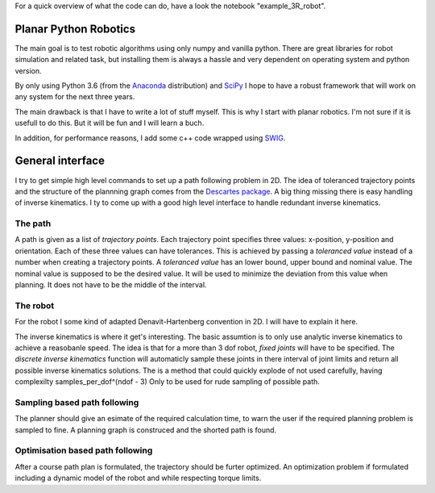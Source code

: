 For a quick overview of what the code can do, have a look the notebook "example_3R_robot".

Planar Python Robotics
======================
The main goal is to test robotic algorithms using only numpy and vanilla python. There are great libraries for robot simulation and related task, but installing them is always a hassle and very dependent on operating system and python version.

By only using Python 3.6 (from the Anaconda_ distribution) and SciPy_ I hope to have a robust framework that will work on any system for the next three years.

The main drawback is that I have to write a lot of stuff myself. This is why I start with planar robotics. I'm not sure if it is usefull to do this. But it will be fun and I will learn a buch.

In addition, for performance reasons, I add some c++ code wrapped using SWIG_.

General interface
=================
I try to get simple high level commands to set up a path following problem in 2D. The idea of toleranced trajectory points and the structure of the plannning graph comes from the `Descartes package`_. A big thing missing there is easy handling of inverse kinematics. I ty to come up with a good high level interface to handle redundant inverse kinematics.

The path
--------
A path is given as a list of *trajectory points*. Each trajectory point specifies three values: x-position, y-position and orientation. Each of these three values can have tolerances. This is achieved by passing a *toleranced value* instead of a number when creating a trajectory points.
A *toleranced value* has an lower bound, upper bound and nominal value. The nominal value is supposed to be the desired value. It will be used to minimize the deviation from this value when planning. It does not have to be the middle of the interval.

The robot
---------
For the robot I some kind of adapted Denavit-Hartenberg convention in 2D. I will have to explain it here.

The inverse kinematics is where it get's interesting. The basic assumtion is to only use analytic inverse kinematics to achieve a reasobanle speed. The idea is that for a more than 3 dof robot, *fixed joints* will have to be specified. The *discrete inverse kinematics* function will automaticly sample these joints in there interval of joint limits and return all possible inverse kinematics solutions. The is a method that could quickly explode of not used carefully, having complexilty samples_per_dof^(ndof - 3) Only to be used for rude sampling of possible path.

Sampling based path following
------------------------------
The planner should give an esimate of the required calculation time, to warn the user if the required planning problem is sampled to fine. A planning graph is construced and the shorted path is found.

Optimisation based path following
---------------------------------
After a course path plan is formulated, the trajectory should be furter optimized. An optimization problem if formulated including a dynamic model of the robot and while respecting torque limits.

.. _Anaconda: https://www.anaconda.com/download/
.. _SciPy:    https://www.scipy.org/
.. _SWIG:     http://www.swig.org/
.. _NetworkX: https://networkx.github.io/
.. _Descartes package: http://wiki.ros.org/descartes
